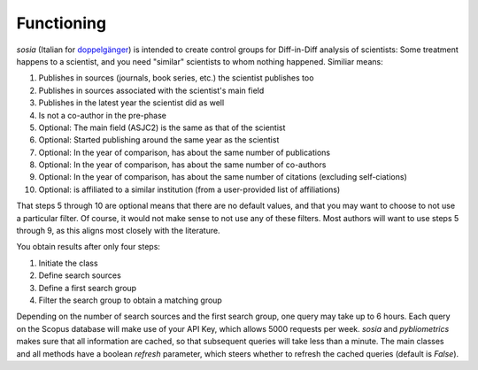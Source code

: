 Functioning
===========

`sosia` (Italian for `doppelgänger <https://en.wikipedia.org/wiki/Doppelg%C3%A4nger>`_) is intended to create control groups for Diff-in-Diff analysis of scientists:  Some treatment happens to a scientist, and you need "similar" scientists to whom nothing happened.  Similiar means:

1. Publishes in sources (journals, book series, etc.) the scientist publishes too
2. Publishes in sources associated with the scientist's main field
3. Publishes in the latest year the scientist did as well
4. Is not a co-author in the pre-phase
5. Optional: The main field (ASJC2) is the same as that of the scientist
6. Optional: Started publishing around the same year as the scientist
7. Optional: In the year of comparison, has about the same number of publications
8. Optional: In the year of comparison, has about the same number of co-authors
9. Optional: In the year of comparison, has about the same number of citations (excluding self-ciations)
10. Optional: is affiliated to a similar institution (from a user-provided list of affiliations)

That steps 5 through 10 are optional means that there are no default values, and that you may want to choose to not use a particular filter.  Of course, it would not make sense to not use any of these filters.  Most authors will want to use steps 5 through 9, as this aligns most closely with the literature.

You obtain results after only four steps:

1. Initiate the class
2. Define search sources
3. Define a first search group
4. Filter the search group to obtain a matching group

Depending on the number of search sources and the first search group, one query may take up to 6 hours.  Each query on the Scopus database will make use of your API Key, which allows 5000 requests per week. `sosia` and `pybliometrics` makes sure that all information are cached, so that subsequent queries will take less than a minute.  The main classes and all methods have a boolean `refresh` parameter, which steers whether to refresh the cached queries (default is `False`).
